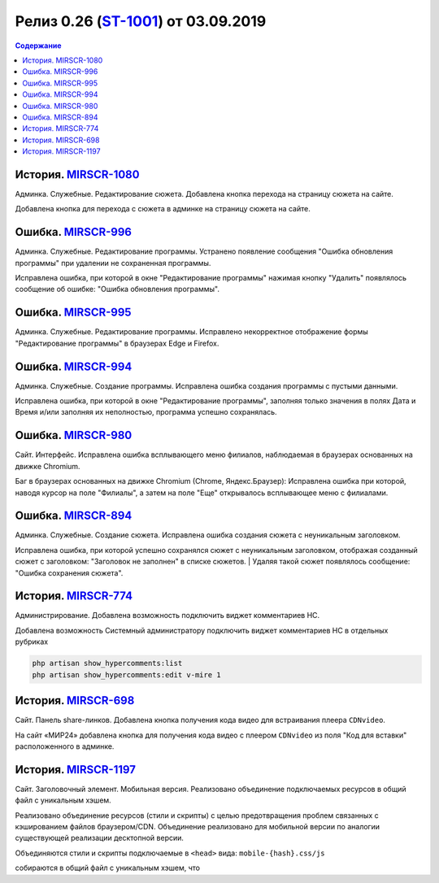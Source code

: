 **********************************************
Релиз 0.26 (ST-1001_) от 03.09.2019
**********************************************

.. _ST-1001: https://mir24tv.atlassian.net/browse/ST-1001

.. contents:: Содержание
   :depth: 2

История. MIRSCR-1080_
----------------------------
Админка. Служебные. Редактирование сюжета. Добавлена кнопка перехода на страницу сюжета на сайте.

Добавлена кнопка для перехода с сюжета в админке на страницу сюжета на сайте.

Ошибка. MIRSCR-996_
----------------------------
Админка. Служебные. Редактирование программы. Устранено появление сообщения "Ошибка обновления программы" при удалении не сохраненная программы.

Исправлена ошибка, при которой в окне "Редактирование программы" нажимая кнопку "Удалить" появлялось сообщение об ошибке: "Ошибка обновления программы".

Ошибка. MIRSCR-995_
----------------------------
Админка. Служебные. Редактирование программы. Исправлено некорректное отображение формы "Редактирование программы" в браузерах Edge и Firefox.

Ошибка. MIRSCR-994_
----------------------------
Админка. Служебные. Создание программы. Исправлена ошибка создания программы с пустыми данными.

Исправлена ошибка, при которой в окне "Редактирование программы", заполняя только значения в полях Дата и Время и/или заполняя их неполностью, программа успешно сохранялась.

Ошибка. MIRSCR-980_
----------------------------
Сайт. Интерфейс. Исправлена ошибка всплывающего меню филиалов, наблюдаемая в браузерах основанных на движке Chromium.

Баг в браузерах основанных на движке Chromium (Chrome, Яндекс.Браузер):
Исправлена ошибка при которой, наводя курсор на поле "Филиалы", а затем на поле "Еще" открывалось всплывающее меню с филиалами.

Ошибка. MIRSCR-894_
----------------------------
Админка. Служебные. Создание сюжета. Исправлена ошибка создания сюжета с неуникальным
заголовком.

Исправлена ошибка, при которой успешно сохранялся сюжет с неуникальным заголовком, отображая созданный сюжет с заголовком: "Заголовок не заполнен" в списке сюжетов.
| Удаляя такой сюжет появлялось сообщение: "Ошибка сохранения сюжета".

История. MIRSCR-774_
----------------------------
Администрирование. Добавлена возможность подключить виджет комментариев HC.

Добавлена возможность Системный администратору подключить виджет комментариев HC в отдельных рубриках

.. code-block:: php

   php artisan show_hypercomments:list
   php artisan show_hypercomments:edit v-mire 1


История. MIRSCR-698_
----------------------------
Сайт. Панель share-линков. Добавлена кнопка получения кода видео для встраивания плеера ``CDNvideo``.

На сайт «МИР24» добавлена кнопка для получения кода видео с плеером ``CDNvideo`` из поля "Код для вставки" расположенного в админке.

История. MIRSCR-1197_
----------------------------
Сайт. Заголовочный элемент. Мобильная версия. Реализовано объединение подключаемых ресурсов в общий файл с уникальным хэшем.

Реализовано объединение ресурсов (стили и скрипты) с целью предотвращения проблем связанных с кэшированием файлов браузером/CDN. Объединение реализовано для мобильной версии по аналогии существующей реализации десктопной версии.

Объединяются стили и скрипты подключаемые в ``<head>`` вида: ``mobile-{hash}.css/js``

.. code-block:: html
   :linenos:

   ...
   <link rel="stylesheet" href="/build/asset/css/mobile-{hash}.css">
   <script src="/build/asset/js/mobile-{hash}.js"></script>
   ...


собираются в общий файл с уникальным хэшем, что


..	_MIRSCR-1197: https://mir24tv.atlassian.net/browse/MIRSCR-1197
..	_MIRSCR-1080: https://mir24tv.atlassian.net/browse/MIRSCR-1080
..	_MIRSCR-996: https://mir24tv.atlassian.net/browse/MIRSCR-996
..	_MIRSCR-995: https://mir24tv.atlassian.net/browse/MIRSCR-995
..	_MIRSCR-994: https://mir24tv.atlassian.net/browse/MIRSCR-994
..	_MIRSCR-980: https://mir24tv.atlassian.net/browse/MIRSCR-980
..	_MIRSCR-894: https://mir24tv.atlassian.net/browse/MIRSCR-894
..	_MIRSCR-774: https://mir24tv.atlassian.net/browse/MIRSCR-774
..	_MIRSCR-698: https://mir24tv.atlassian.net/browse/MIRSCR-698
